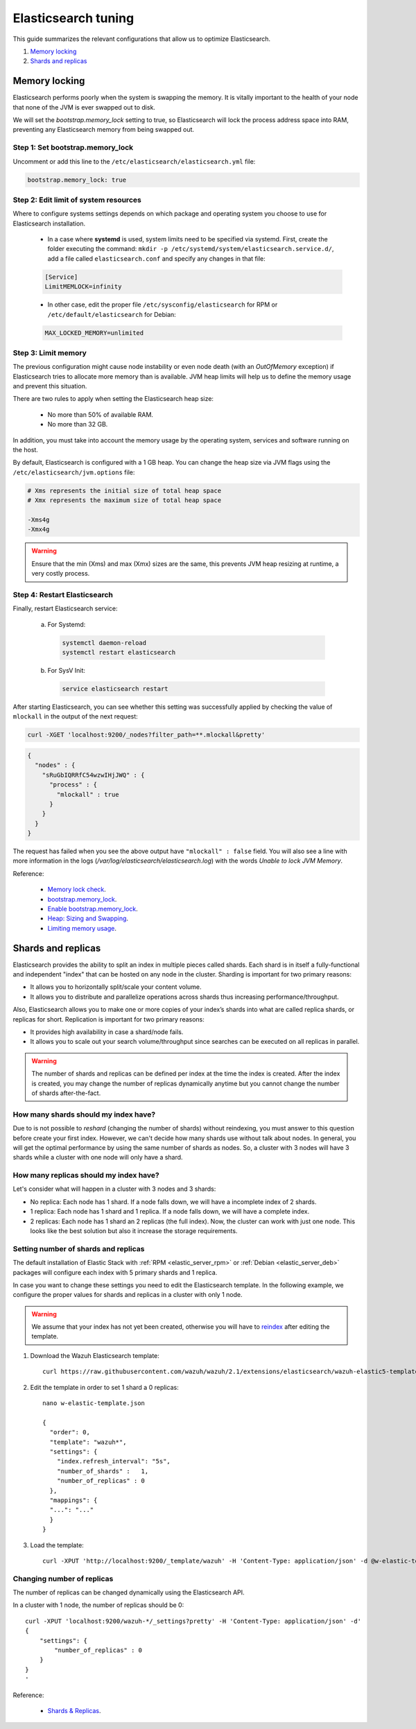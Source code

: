 .. _elastic_tuning:

Elasticsearch tuning
========================================

This guide summarizes the relevant configurations that allow us to optimize Elasticsearch.

#. `Memory locking`_
#. `Shards and replicas`_

Memory locking
----------------------------------------

Elasticsearch performs poorly when the system is swapping the memory. It is vitally important to the health of your node that none of the JVM is ever swapped out to disk.

We will set the *bootstrap.memory_lock* setting to true, so Elasticsearch will lock the process address space into RAM, preventing any Elasticsearch memory from being swapped out.

Step 1: Set bootstrap.memory_lock
^^^^^^^^^^^^^^^^^^^^^^^^^^^^^^^^^^^^^^^^^^

Uncomment or add this line to the ``/etc/elasticsearch/elasticsearch.yml`` file:

.. code-block:: yaml

    bootstrap.memory_lock: true

Step 2: Edit limit of system resources
^^^^^^^^^^^^^^^^^^^^^^^^^^^^^^^^^^^^^^^^^^

Where to configure systems settings depends on which package and operating system you choose to use for Elasticsearch installation.

 - In a case where **systemd** is used, system limits need to be specified via systemd. First, create the folder executing the command: ``mkdir -p /etc/systemd/system/elasticsearch.service.d/``, add a file called ``elasticsearch.conf`` and specify any changes in that file:

 .. code-block:: ini

    [Service]
    LimitMEMLOCK=infinity

 - In other case, edit the proper file ``/etc/sysconfig/elasticsearch`` for RPM or ``/etc/default/elasticsearch`` for Debian:

 .. code-block:: bash

     MAX_LOCKED_MEMORY=unlimited

Step 3: Limit memory
^^^^^^^^^^^^^^^^^^^^^^^^^^^^^^^^^^^^^^^^^^

The previous configuration might cause node instability or even node death (with an *OutOfMemory* exception) if Elasticsearch tries to allocate more memory than is available. JVM heap limits will help us to define the memory usage and prevent this situation.

There are two rules to apply when setting the Elasticsearch heap size:

  - No more than 50% of available RAM.
  - No more than 32 GB.

In addition, you must take into account the memory usage by the operating system, services and software running on the host.

By default, Elasticsearch is configured with a 1 GB heap. You can change the heap size via JVM flags using the ``/etc/elasticsearch/jvm.options`` file:

.. code-block:: bash

    # Xms represents the initial size of total heap space
    # Xmx represents the maximum size of total heap space

    -Xms4g
    -Xmx4g

.. warning::
  Ensure that the min (Xms) and max (Xmx) sizes are the same, this prevents JVM heap resizing at runtime, a very costly process.

Step 4: Restart Elasticsearch
^^^^^^^^^^^^^^^^^^^^^^^^^^^^^^^^^^^^^^^^^^

Finally, restart Elasticsearch service:

    a) For Systemd:

      .. code-block:: bash

        systemctl daemon-reload
        systemctl restart elasticsearch

    b) For SysV Init:

      .. code-block:: bash

        service elasticsearch restart

After starting Elasticsearch, you can see whether this setting was successfully applied by checking the value of ``mlockall`` in the output of the next request:

.. code-block:: bash

    curl -XGET 'localhost:9200/_nodes?filter_path=**.mlockall&pretty'

.. code-block:: json

    {
      "nodes" : {
        "sRuGbIQRRfC54wzwIHjJWQ" : {
          "process" : {
            "mlockall" : true
          }
        }
      }
    }

The request has failed when you see the above output have ``"mlockall" : false`` field. You will also see a line with more information in the logs (*/var/log/elasticsearch/elasticsearch.log*) with the words *Unable to lock JVM Memory*.

Reference:

  - `Memory lock check <https://www.elastic.co/guide/en/elasticsearch/reference/current/_memory_lock_check.html>`_.
  - `bootstrap.memory_lock <https://www.elastic.co/guide/en/elasticsearch/reference/current/important-settings.html#bootstrap.memory_lock>`_.
  - `Enable bootstrap.memory_lock <https://www.elastic.co/guide/en/elasticsearch/reference/current/setup-configuration-memory.html#mlockall>`_.
  - `Heap: Sizing and Swapping <https://www.elastic.co/guide/en/elasticsearch/guide/current/heap-sizing.html>`_.
  - `Limiting memory usage <https://www.elastic.co/guide/en/elasticsearch/guide/current/_limiting_memory_usage.html#_limiting_memory_usage>`_.

Shards and replicas
----------------------------------------

Elasticsearch provides the ability to split an index in multiple pieces called shards. Each shard is in itself a fully-functional and independent "index" that can be hosted on any node in the cluster. Sharding is important for two primary reasons:

- It allows you to horizontally split/scale your content volume.

- It allows you to distribute and parallelize operations across shards thus increasing performance/throughput.

Also, Elasticsearch allows you to make one or more copies of your index’s shards into what are called replica shards, or replicas for short. Replication is important for two primary reasons:

- It provides high availability in case a shard/node fails.

- It allows you to scale out your search volume/throughput since searches can be executed on all replicas in parallel.

.. warning::

    The number of shards and replicas can be defined per index at the time the index is created. After the index is created, you may change the number of replicas dynamically anytime but you cannot change the number of shards after-the-fact.


How many shards should my index have?
^^^^^^^^^^^^^^^^^^^^^^^^^^^^^^^^^^^^^^^^

Due to is not possible to *reshard* (changing the number of shards) without reindexing, you must answer to this question before create your first index. However, we can't decide how many shards use without talk about nodes. In general, you will get the optimal performance by using the same number of shards as nodes. So, a cluster with 3 nodes will have 3 shards while a cluster with one node will only have a shard.

How many replicas should my index have?
^^^^^^^^^^^^^^^^^^^^^^^^^^^^^^^^^^^^^^^^

Let's consider what will happen in a cluster with 3 nodes and 3 shards:

- No replica: Each node has 1 shard. If a node falls down, we will have a incomplete index of 2 shards.

- 1 replica: Each node has 1 shard and 1 replica. If a node falls down, we will have a complete index.

- 2 replicas: Each node has 1 shard an 2 replicas (the full index). Now, the cluster can work with just one node. This looks like the best solution but also it increase the storage requirements.

Setting number of shards and replicas
^^^^^^^^^^^^^^^^^^^^^^^^^^^^^^^^^^^^^^^^

The default installation of Elastic Stack with :ref:`RPM <elastic_server_rpm>` or :ref:`Debian <elastic_server_deb>` packages will configure each index with 5 primary shards and 1 replica.

In case you want to change these settings you need to edit the Elasticsearch template. In the following example, we configure the proper values for shards and replicas in a cluster with only 1 node.

.. warning::

    We assume that your index has not yet been created, otherwise you will have to `reindex <https://www.elastic.co/guide/en/elasticsearch/reference/current/docs-reindex.html>`_ after editing the template.

1. Download the Wazuh Elasticsearch template::

    curl https://raw.githubusercontent.com/wazuh/wazuh/2.1/extensions/elasticsearch/wazuh-elastic5-template.json -o w-elastic-template.json

2. Edit the template in order to set 1 shard a 0 replicas::

    nano w-elastic-template.json

    {
      "order": 0,
      "template": "wazuh*",
      "settings": {
        "index.refresh_interval": "5s",
        "number_of_shards" :   1,
        "number_of_replicas" : 0
      },
      "mappings": {
      "...": "..."
      }
    }

3. Load the template::

    curl -XPUT 'http://localhost:9200/_template/wazuh' -H 'Content-Type: application/json' -d @w-elastic-template.json


Changing number of replicas
^^^^^^^^^^^^^^^^^^^^^^^^^^^^^^^^^^^^^^^^

The number of replicas can be changed dynamically using the Elasticsearch API.

In a cluster with 1 node, the number of replicas should be 0::

    curl -XPUT 'localhost:9200/wazuh-*/_settings?pretty' -H 'Content-Type: application/json' -d'
    {
        "settings": {
            "number_of_replicas" : 0
        }
    }
    '

Reference:

  - `Shards & Replicas <https://www.elastic.co/guide/en/elasticsearch/reference/current/getting-started-concepts.html#getting-started-shards-and-replicas>`_.

